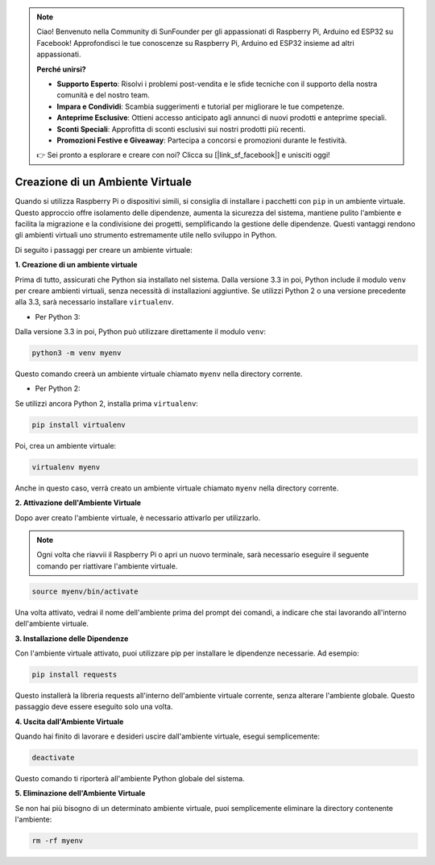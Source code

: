 .. note::

    Ciao! Benvenuto nella Community di SunFounder per gli appassionati di Raspberry Pi, Arduino ed ESP32 su Facebook! Approfondisci le tue conoscenze su Raspberry Pi, Arduino ed ESP32 insieme ad altri appassionati.

    **Perché unirsi?**

    - **Supporto Esperto**: Risolvi i problemi post-vendita e le sfide tecniche con il supporto della nostra comunità e del nostro team.
    - **Impara e Condividi**: Scambia suggerimenti e tutorial per migliorare le tue competenze.
    - **Anteprime Esclusive**: Ottieni accesso anticipato agli annunci di nuovi prodotti e anteprime speciali.
    - **Sconti Speciali**: Approfitta di sconti esclusivi sui nostri prodotti più recenti.
    - **Promozioni Festive e Giveaway**: Partecipa a concorsi e promozioni durante le festività.

    👉 Sei pronto a esplorare e creare con noi? Clicca su [|link_sf_facebook|] e unisciti oggi!

.. _create_virtual:

Creazione di un Ambiente Virtuale
======================================

Quando si utilizza Raspberry Pi o dispositivi simili, si consiglia di installare i pacchetti con ``pip`` in un ambiente virtuale. Questo approccio offre isolamento delle dipendenze, aumenta la sicurezza del sistema, mantiene pulito l'ambiente e facilita la migrazione e la condivisione dei progetti, semplificando la gestione delle dipendenze. Questi vantaggi rendono gli ambienti virtuali uno strumento estremamente utile nello sviluppo in Python.

Di seguito i passaggi per creare un ambiente virtuale:

**1. Creazione di un ambiente virtuale**

Prima di tutto, assicurati che Python sia installato nel sistema. Dalla versione 3.3 in poi, Python include il modulo ``venv`` per creare ambienti virtuali, senza necessità di installazioni aggiuntive. Se utilizzi Python 2 o una versione precedente alla 3.3, sarà necessario installare ``virtualenv``.

* Per Python 3:

Dalla versione 3.3 in poi, Python può utilizzare direttamente il modulo ``venv``:

.. raw:: html

    <run></run>

.. code-block:: shell

    python3 -m venv myenv

Questo comando creerà un ambiente virtuale chiamato ``myenv`` nella directory corrente.

* Per Python 2:

Se utilizzi ancora Python 2, installa prima ``virtualenv``:

.. raw:: html

    <run></run>

.. code-block:: shell

    pip install virtualenv

Poi, crea un ambiente virtuale:

.. raw:: html

    <run></run>

.. code-block:: shell

    virtualenv myenv

Anche in questo caso, verrà creato un ambiente virtuale chiamato ``myenv`` nella directory corrente.

**2. Attivazione dell'Ambiente Virtuale**

Dopo aver creato l'ambiente virtuale, è necessario attivarlo per utilizzarlo.

.. note::

    Ogni volta che riavvii il Raspberry Pi o apri un nuovo terminale, sarà necessario eseguire il seguente comando per riattivare l'ambiente virtuale.

.. raw:: html

    <run></run>

.. code-block:: shell

    source myenv/bin/activate

Una volta attivato, vedrai il nome dell'ambiente prima del prompt dei comandi, a indicare che stai lavorando all'interno dell'ambiente virtuale.


**3. Installazione delle Dipendenze**

Con l'ambiente virtuale attivato, puoi utilizzare pip per installare le dipendenze necessarie. Ad esempio:

.. raw:: html

    <run></run>

.. code-block:: shell

    pip install requests

Questo installerà la libreria requests all'interno dell'ambiente virtuale corrente, senza alterare l'ambiente globale. Questo passaggio deve essere eseguito solo una volta.


**4. Uscita dall'Ambiente Virtuale**

Quando hai finito di lavorare e desideri uscire dall'ambiente virtuale, esegui semplicemente:

.. raw:: html

    <run></run>

.. code-block:: shell

    deactivate

Questo comando ti riporterà all'ambiente Python globale del sistema.

**5. Eliminazione dell'Ambiente Virtuale**

Se non hai più bisogno di un determinato ambiente virtuale, puoi semplicemente eliminare la directory contenente l'ambiente:

.. raw:: html

    <run></run>

.. code-block:: shell

    rm -rf myenv